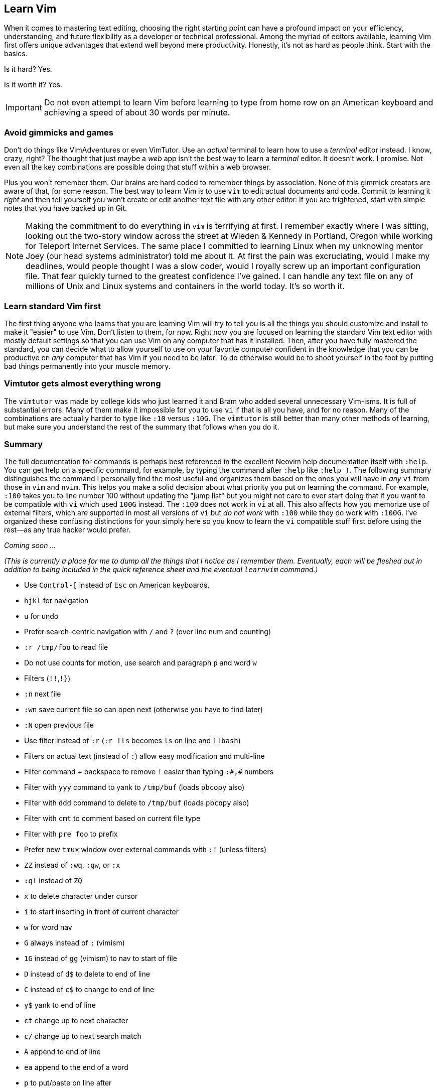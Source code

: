 [[learn-vim]]
== Learn Vim

When it comes to mastering text editing, choosing the right starting point can have a profound impact on your efficiency, understanding, and future flexibility as a developer or technical professional. Among the myriad of editors available, learning Vim first offers unique advantages that extend well beyond mere productivity. Honestly, it's not as hard as people think. Start with the basics.

Is it hard? Yes.

Is it worth it? Yes.

[IMPORTANT]
====
Do not even attempt to learn Vim before learning to type from home row on an American keyboard and achieving a speed of about 30 words per minute.
====

=== Avoid gimmicks and games

Don't do things like VimAdventures or even VimTutor. Use an _actual_ terminal to learn how to use a _terminal_ editor instead. I know, crazy, right? The thought that just maybe a _web_ app isn't the best way to learn a _terminal_ editor. It doesn't work. I promise. Not even all the key combinations are possible doing that stuff within a web browser.

Plus you won't remember them. Our brains are hard coded to remember things by association. None of this gimmick creators are aware of that, for some reason. The best way to learn Vim is to use `vim` to edit actual documents and code. Commit to learning it _right_ and then tell yourself you won't create or edit another text file with any other editor. If you are frightened, start with simple notes that you have backed up in Git.

[NOTE]
====
Making the commitment to do everything in `vim` is terrifying at first. I remember exactly where I was sitting, looking out the two-story window across the street at Wieden & Kennedy in Portland, Oregon while working for Teleport Internet Services. The same place I committed to learning Linux when my unknowing mentor Joey (our head systems administrator) told me about it. At first the pain was excruciating, would I make my deadlines, would people thought I was a slow coder, would I royally screw up an important configuration file. That fear quickly turned to the greatest confidence I've gained. I can handle any text file on any of millions of Unix and Linux systems and containers in the world today. It's so worth it.
====

=== Learn standard Vim first

The first thing anyone who learns that you are learning Vim will try to tell you is all the things you should customize and install to make it "easier" to use Vim. Don't listen to them, for now. Right now you are focused on learning the standard Vim text editor with mostly default settings so that you can use Vim on any computer that has it installed. Then, after you have fully mastered the standard, you can decide what to allow yourself to use on your favorite computer confident in the knowledge that you can be productive on _any_ computer that has Vim if you need to be later. To do otherwise would be to shoot yourself in the foot by putting bad things permanently into your muscle memory.

=== Vimtutor gets almost everything wrong

The `vimtutor` was made by college kids who just learned it and Bram who added several unnecessary Vim-isms. It is full of substantial errors. Many of them make it impossible for you to use `vi` if that is all you have, and for no reason. Many of the combinations are actually harder to type like `:10` versus `:10G`.  The `vimtutor` is still better than many other methods of learning, but make sure you understand the rest of the summary that follows when you do it.

=== Summary

The full documentation for commands is perhaps best referenced in the excellent Neovim help documentation itself with `:help`. You can get help on a specific command, for example, by typing the command after `:help` like `:help )`. The following summary distinguishes the command I personally find the most useful and organizes them based on the ones you will have in _any_ `vi` from those in `vim` and `nvim`. This helps you make a solid decision about what priority you put on learning the command. For example, `:100` takes you to line number 100 without updating the "jump list" but you might not care to ever start doing that if you want to be compatible with `vi` which used `100G` instead. The `:100` does not work in `vi` at all. This also affects how you memorize use of external filters, which are supported in most all versions of `vi` but _do not work_ with `:100` while they do work with `:100G`. I've organized these confusing distinctions for your simply here so you know to learn the `vi` compatible stuff first before using the rest—as any true hacker would prefer.

_Coming soon ..._

_(This is currently a place for me to dump all the things that I notice as I remember them. Eventually, each will be fleshed out in addition to being included in the quick reference sheet and the eventual `learnvim` command.)_

- Use `Control-[` instead of `Esc` on American keyboards.
- `hjkl` for navigation
- `u` for undo
- Prefer search-centric navigation with `/` and `?` (over line num and counting)
- `:r /tmp/foo` to read file
- Do not use counts for motion, use search and paragraph `p` and word `w`
- Filters (`!!`,`!}`)
- `:n` next file
- `:wn` save current file so can open next (otherwise you have to find later)
- `:N` open previous file
- Use filter instead of `:r` (`:r !ls` becomes `ls` on line and `!!bash`)
- Filters on actual text (instead of `:`) allow easy modification and multi-line
- Filter command + backspace to remove `!` easier than typing `:#,#` numbers
- Filter with `yyy` command to yank to `/tmp/buf` (loads `pbcopy` also)
- Filter with `ddd` command to delete to `/tmp/buf` (loads `pbcopy` also)
- Filter with `cmt` to comment based on current file type
- Filter with `pre foo` to prefix
- Prefer new `tmux` window over external commands with `:!` (unless filters)
- `ZZ` instead of `:wq`, `:qw`, or `:x`
- `:q!` instead of `ZQ`
- `x` to delete character under cursor
- `i` to start inserting in front of current character
- `w` for word nav
- `G` always instead of `:` (vimism)
- `1G` instead of `gg` (vimism) to nav to start of file
- `D` instead of `d$` to delete to end of line
- `C` instead of `c$` to change to end of line
- `y$` yank to end of line
- `ct` change up to next character
- `c/` change up to next search match
- `A` append to end of line
- `ea` append to the end of a word
- `p` to put/paste on line after
- `P` to put/paste line above (good for top of file)
- `r` replace current character with another
- `o` open new line for editing after current line
- `O` open new line for editing above (good for top of file)
- `I` to insert at beginning of text on the line
- `0i` to insert at absolute beginning of line
- `J` join following line to current
- `t<char>` to navigate to first character in line (better than counting)
- `/` to navigate to search match
- `n` to repeat search for next
- `N` to go back to previous search match
- `.` repeat last command, spam this a lot, easier than numbers
- `!!` to replace current line by sending it to filter program
- Use `Control-i` optionally instead of `Tab`
- `~` toggle case of current character
- `:s,some,other,g` replace other with some on line (`:s/some/other/g` also)
- `:%s,some,other,g` replace some with other in file (live display)
- `:set list` show all spaces and tabs
- `:set nolist` hide all spaces and tabs
- `:set nu` turn on line numbers
- `:set nonu` turn off line numbers
- `:help` for help

Vimisms that are useful and worth learning:

- `(` start of sentence
- `)` end of sentence
- `das` cut current current sentence
- `K` to see documentation about anything
- `gwaf` reformat comment paragraphs, etc
- `gd` to jump to definition
- `gj` down one display line (good for single line markdown paragraphs)
- `gk` down one display line (good for single line markdown paragraphs)
- `C-o` to jump to last nav position
- `C-i` opposite of `C-o`
- `gx` to open a URL in web browser
- `z=` to lookup word in dictionary
- `zg` to add a word to dictionary
- `,` leader (for later)
- `Tab Tab` for in-line omni-completion
- `C-d` for completion from `:` line
- `C-n` down in completion menu
- `C-p` up in completion menu
- `C-r` (vimism) for redo (but rare)
- `C-w C-o` fix window buffers
- `ciw` start changing the current word from within it.
- `!ap` send the current paragraph to filter program
- `dap` to delete a paragraph from within it.
- `yap` to yank a paragraph from within it.
- `daf` to yank delete an entire function.
- `dif` to yank indide of the function.
- `yif` to yank the inside of a function.
- `yaf` to yank an entire function.
- Paragraph and function operations: `dap`,`yap`,`daf`,`yaf`
- `daw` + `.` instead of `d2w` to delete current word
- Filters (`!af`, `!if`)
- `C-l` clear last search term
- `:PlugInstall` reload plugins
- `:GoInstallBinaries` download and install Go development binaries (slow)
- `C-]` follow link in `:help` (only, `C-]` is paste in `tmux`)

=== Don'ts

- Forget about `?` use `/` instead which wraps, then `N` to consistently go back
- Forget about `e`.
- Forget about `R`.
- Do not use Vim visual mode, use filters and TMUX copy and paste instead!
- Forget about `%` since requires exact position (use `dap`, etc. instead)

=== Multiple panes and buffers

I've seen so many Vim users—particularly Neovim users—completely wall themselves in by becoming completely dependent on Vim buffers and panes. Soon they start turning to completely bloated options that find and open files, do Internet searches, and other insanity—some of which requires NodeJS to be installed in order to even use Neovim. None of that has any place in a _text editor_—even one that only you are going to use on your nice cushy personal workstation.

[NOTE]
====
Emacs users have been doing this forever. They gave in to the dark side and decided to just keep adding things to it. Eventually they ultimately decided to create an OS within their editor, one big Lisp interpreter to rule them all. Vim is not Emacs even though sometimes Neovim feels like it actually wants to be Emacs—but with Lua instead.
====

Eventually, the smart ones realize they would have been better off the entire time using TMUX windows instead—especially when TMUX is setup to be compatible with the original `screen` that can be found on any Unix system for some time. Cutting and pasting between TMUX windows works _even if you are not in an editor session_ and can be automatically setup to load the host system buffer (think `pbcopy`). The main reason TMUX is better is because it is the right tool for that job. TMUX windows, panes, and buffers can be completely scripted _very_ easily from the command line using simple shell commands. Vim cannot.

Want to run IRC at the same time as you editor and have them both come up at the same time? That can _only_ be done with Vim + TMUX, not Vim alone. Want to have some service or cronjob automatically open a window or pane in your current work session? Only TMUX can do that, not Vim. So, again, why would you handicap yourself by using the wrong tool for the job, in this case windows and panes in Vim. Want to integrate your functional cut and paste buffers with your host system and other programs? Vim buffers cannot do this, but a clever `yyy` or `ppp` Vim filter can. It can even be made to open another TMUX window but—more importantly—can be fully integrated into anything else running on your computer. Vim buffers cannot.

Only `:help` is a valid exception to this.

